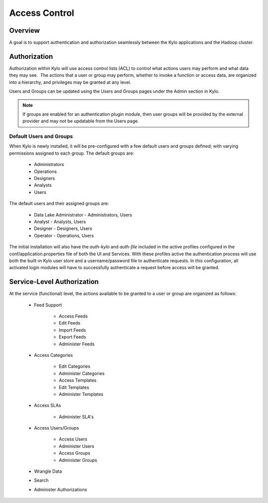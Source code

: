 
==============
Access Control
==============

Overview
--------

A goal is to support authentication and authorization seamlessly
between the Kylo applications and the Hadoop cluster.

Authorization
-------------

Authorization within Kylo will use access control lists (ACL) to control
what actions users may perform and what data they may see.  The actions
that a user or group may perform, whether to invoke a function or access
data, are organized into a hierarchy, and privileges may be granted at
any level.

Users and Groups can be updated using the Users and Groups pages under the Admin section in Kylo.

.. note:: If groups are enabled for an authentication plugin module, then user groups will be provided by the external provider and may not be updatable from the Users page.

Default Users and Groups
~~~~~~~~~~~~~~~~~~~~~~~~

When Kylo is newly installed, it will be pre-configured with  a few default users
and groups defined; with varying permissions assigned to each group.  The default groups are:

   * Administrators
   * Operations
   * Designers
   * Analysts
   * Users

The default users and their assigned groups are:

   * Data Lake Administrator - Administrators, Users
   * Analyst - Analysts, Users
   * Designer - Designers, Users
   * Operator - Operations, Users

The initial installation will also
have the `auth-kylo` and `auth-file` included in the active profiles configured in
the conf/application.properties file of both the UI and Services.  With these profiles
active the authentication process will use both the built-in Kylo user store and a username/password
file to authenticate requests.  In this configuration, all activated login modules
will have to successfully authenticate a request before access will be granted.

Service-Level Authorization
---------------------------

At the service (functional) level, the actions available to be granted
to a user or group are organized as follows:

   -  Feed Support

         -  Access Feeds

         -  Edit Feeds

         -  Import Feeds

         -  Export Feeds

         -  Administer Feeds

   -  Access Categories

         -  Edit Categories

         -  Administer Categories

         -  Access Templates

         -  Edit Templates

         -  Administer Templates

   -  Access SLAs

         -  Administer SLA's

   -  Access Users/Groups

         -  Access Users

         -  Administer Users

         -  Access Groups

         -  Administer Groups

   -  Wrangle Data

   -  Search

   -  Administer Authorizations
